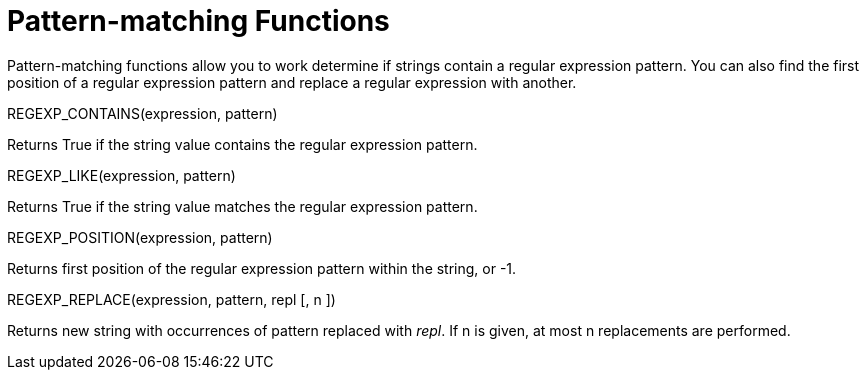 = Pattern-matching Functions
:page-type: concept

Pattern-matching functions allow you to work determine if strings contain a regular expression pattern.
You can also find the first position of a regular expression pattern and replace a regular expression with another.

REGEXP_CONTAINS(expression, pattern)

Returns True if the string value contains the regular expression pattern.

REGEXP_LIKE(expression, pattern)

Returns True if the string value matches the regular expression pattern.

REGEXP_POSITION(expression, pattern)

Returns first position of the regular expression pattern within the string, or -1.

REGEXP_REPLACE(expression, pattern, repl [, n ])

Returns new string with occurrences of pattern replaced with _repl_.
If n is given, at most n replacements are performed.
